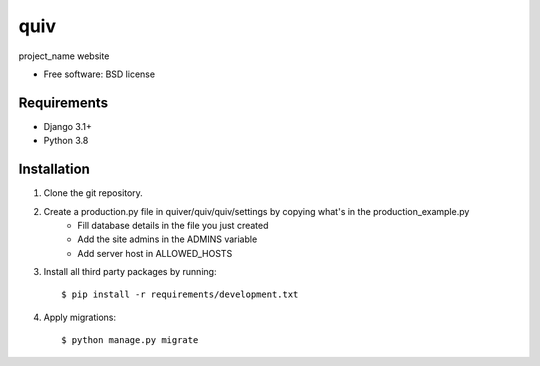 ===============================
quiv
===============================


project_name website

* Free software: BSD license

Requirements
------------

* Django 3.1+
* Python 3.8


Installation
----------------------------

#. Clone the git repository.
#. Create a production.py file in quiver/quiv/quiv/settings by copying what's in the production_example.py
    * Fill database details in the file you just created
    * Add the site admins in the ADMINS variable
    * Add server host in ALLOWED_HOSTS

#. Install all third party packages by running::

    $ pip install -r requirements/development.txt

#. Apply migrations::

    $ python manage.py migrate

